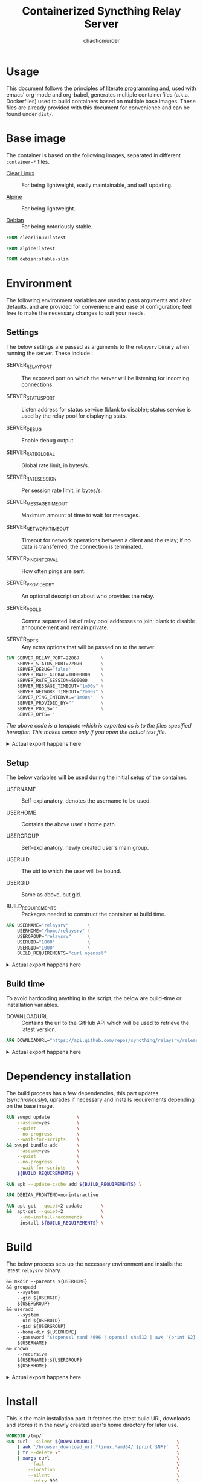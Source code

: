 # -- BEGIN_METADATA ----------------------------------------------------------
#+TITLE:        Containerized Syncthing Relay Server
#+TITLE:
#+AUTHOR:       chaoticmurder
#+EMAIL:        chaoticmurder.git@gmail.com
#+DESCRIPTION:  A self installing Syncthing Relay Server
#+STARTUP:      lognoteclock-out
#+OPTIONS:      html-postamble:nil d:nil num:nil
#+BABEL:        :cache yes
#+PROPERTY:     header-args :comments none :results output silent :padline no
#+LATEX_HEADER: \usepackage{parskip}
#+LATEX_HEADER: \usepackage{inconsolata}
#+LATEX_HEADER: \usepackage[utf8]{inputenc}
# -- END_METADATA -------------------------------------------------------------

#+html: <p align="center"><img src="../assets/syncthing.png" /></p>

* Usage

  This document follows the principles  of [[https://en.wikipedia.org/wiki/Literate_programming][literate programming]] and, used with
  emacs'   org-mode   and   org-babel,   generates   multiple   containerfiles
  (a.k.a.  Dockerfiles)  used  to  build containers  based  on  multiple  base
  images. These files are already  provided with this document for convenience
  and can be found under =dist/=.

* Base image

  The  container is  based on  the  following images,  separated in  different
  =container-*= files.

  - [[https://clearlinux.org/][Clear Linux]] ::
    For being lightweight, easily maintainable, and self updating.

  - [[https://alpinelinux.org/][Alpine]]	::
    For being lightweight.

  - [[https://www.debian.org/][Debian]]	::
    For being notoriously stable.

  #+name: base clearlinux image
  #+begin_src dockerfile :tangle dist/containerfile-clearlinux
            FROM clearlinux:latest
  #+end_src

  #+name: base alpine image
  #+begin_src dockerfile :tangle dist/containerfile-alpine
            FROM alpine:latest
  #+end_src

  #+name: base debian image
  #+begin_src dockerfile :tangle dist/containerfile-debian
            FROM debian:stable-slim
  #+end_src

* Environment

  The following  environment variables  are used to  pass arguments  and alter
  defaults, and are  provided for convenience and ease  of configuration; feel
  free to make the necessary changes to suit your needs.

** Settings

   The below  settings are  passed as  arguments to  the =relaysrv=  binary when
   running the server. These include :

   - SERVER_RELAY_PORT      ::
     The  exposed port  on which  the server  will be  listening for  incoming
     connections.

   - SERVER_STATUS_PORT     ::
     Listen address for  status service (blank to disable);  status service is
     used by the relay pool for displaying stats.

   - SERVER_DEBUG           ::
     Enable debug output.

   - SERVER_RATE_GLOBAL     ::
     Global rate limit, in bytes/s.

   - SERVER_RATE_SESSION    ::
     Per session rate limit, in bytes/s.

   - SERVER_MESSAGE_TIMEOUT ::
     Maximum amount of time to wait for messages.

   - SERVER_NETWORK_TIMEOUT ::
     Timeout for network operations between a client and the relay; if no data
     is transferred, the connection is terminated.

   - SERVER_PING_INTERVAL   ::
     How often pings are sent.

   - SERVER_PROVIDED_BY     ::
     An optional description about who provides the relay.

   - SERVER_POOLS           ::
     Comma separated  list of relay pool  addresses to join; blank  to disable
     announcement and remain private.

   - SERVER_OPTS            ::
     Any extra options that will be passed on to the server.

   #+name: actual settings code
   #+begin_src dockerfile :tangle no
             ENV SERVER_RELAY_PORT=22067        \
                 SERVER_STATUS_PORT=22070       \
                 SERVER_DEBUG='false'           \
                 SERVER_RATE_GLOBAL=10000000    \
                 SERVER_RATE_SESSION=500000     \
                 SERVER_MESSAGE_TIMEOUT="1m00s" \
                 SERVER_NETWORK_TIMEOUT="2m00s" \
                 SERVER_PING_INTERVAL="1m00s"   \
                 SERVER_PROVIDED_BY=""          \
                 SERVER_POOLS=""                \
                 SERVER_OPTS=''
   #+end_src
   

   /The above code is a template which is exported as is to the files specified/
   /hereafter.  This makes sense only if you open the actual text file./

   #+html: <details>
   #+html: <summary>Actual export happens here</summary>
   #+begin_src dockerfile :tangle dist/containerfile-clearlinux :noweb yes
             <<actual settings code>>
   #+end_src

   #+begin_src dockerfile :tangle dist/containerfile-alpine :noweb yes
             <<actual settings code>>
   #+end_src

   #+begin_src dockerfile :tangle dist/containerfile-debian :noweb yes
             <<actual settings code>>
   #+end_src
   #+html: </details>

** Setup

   The below variables will be used during the initial setup of the container.

   - USERNAME           ::
     Self-explanatory, denotes the username to be used.

   - USERHOME           ::
     Contains the above user's home path.

   - USERGROUP          ::
     Self-explanatory, newly created user's main group.

   - USERUID            ::
     The uid to which the user will be bound.

   - USERGID            ::
     Same as above, but gid.

   - BUILD_REQUIREMENTS ::
     Packages needed to construct the container at build time.

   #+name: actual setup code
   #+begin_src dockerfile :tangle no
             ARG USERNAME="relaysrv"       \
                 USERHOME="/home/relaysrv" \
                 USERGROUP="relaysrv"      \
                 USERUID="1000"            \
                 USERGID="1000"            \
                 BUILD_REQUIREMENTS="curl openssl"
   #+end_src

   #+html: <details>
   #+html: <summary>Actual export happens here</summary>
   #+begin_src dockerfile :tangle dist/containerfile-clearlinux :noweb yes
             <<actual setup code>>
   #+end_src

   #+begin_src dockerfile :tangle dist/containerfile-alpine :noweb yes
             <<actual setup code>>
   #+end_src

   #+begin_src dockerfile :tangle dist/containerfile-debian :noweb yes
             <<actual setup code>>
   #+end_src
   #+html: </details>

** Build time

   To avoid  hardcoding anything in  the script,  the below are  build-time or
   installation variables.

   - DOWNLOADURL ::
     Contains the  url to the  GitHub API which will  be used to  retrieve the
     latest version.

   #+name: actual build time code
   #+begin_src dockerfile :tangle no
             ARG DOWNLOADURL="https://api.github.com/repos/syncthing/relaysrv/releases/latest"
   #+end_src

   #+html: <details>
   #+html: <summary>Actual export happens here</summary>
   #+begin_src dockerfile :tangle dist/containerfile-clearlinux :noweb yes
             <<actual build time code>>
   #+end_src

   #+begin_src dockerfile :tangle dist/containerfile-alpine :noweb yes
             <<actual build time code>>
   #+end_src

   #+begin_src dockerfile :tangle dist/containerfile-debian :noweb yes
             <<actual build time code>>
   #+end_src
   #+html: </details>

* Dependency installation

  The build process has a few dependencies, this part updates (/synchronously/),
  uprades if necessary and installs requirements depending on the base image.

  #+begin_src dockerfile :tangle dist/containerfile-clearlinux
            RUN swupd update          \
                --assume=yes          \
                --quiet               \
                --no-progress         \
                --wait-for-scripts    \
            && swupd bundle-add       \
                --assume=yes          \
                --quiet               \
                --no-progress         \
                --wait-for-scripts    \
                ${BUILD_REQUIREMENTS} \
  #+end_src

  #+begin_src dockerfile :tangle dist/containerfile-alpine
            RUN apk --update-cache add ${BUILD_REQUIREMENTS} \
  #+end_src

  #+begin_src dockerfile :tangle dist/containerfile-debian
            ARG DEBIAN_FRONTEND=noninteractive

            RUN apt-get --quiet=2 update       \
            &&  apt-get --quiet=2              \
                 --no-install-recommends       \
                 install ${BUILD_REQUIREMENTS} \
  #+end_src

* Build

  The below process sets up the  necessary environment and installs the latest
  =relaysrv= binary.

  #+name: actual installation code
  #+begin_src dockerfile :tangle no
            && mkdir --parents ${USERHOME}                                                \
            && groupadd                                                                   \
                --system                                                                  \
                --gid ${USERGID}                                                          \
                ${USERGROUP}                                                              \
            && useradd                                                                    \
                --system                                                                  \
                --uid ${USERUID}                                                          \
                --gid ${USERGROUP}                                                        \
                --home-dir ${USERHOME}                                                    \
                --password "$(openssl rand 4096 | openssl sha512 | awk '{print $2}')"     \
                ${USERNAME}                                                               \
            && chown                                                                      \
                --recursive                                                               \
                ${USERNAME}:${USERGROUP}                                                  \
                ${USERHOME}
  #+end_src

   #+html: <details>
   #+html: <summary>Actual export happens here</summary>
  #+begin_src dockerfile :tangle dist/containerfile-clearlinux :noweb yes
            <<actual installation code>>
  #+end_src

  #+begin_src dockerfile :tangle dist/containerfile-alpine :noweb yes
            <<actual installation code>>
  #+end_src

  #+begin_src dockerfile :tangle dist/containerfile-debian :noweb yes
            <<actual installation code>>
  #+end_src
  #+html: </details>

* Install

  This  is the  main  installation  part. It  fetches  the  latest build  URI,
  downloads and stores it in the newly created user's home directory for later
  use.

  #+name: actual installation code
  #+begin_src dockerfile :tangle no
            WORKDIR /tmp/
            RUN curl --silent ${DOWNLOADURL}                               \
                | awk '/browser_download_url.*linux.*amd64/ {print $NF}'   \
                | tr --delete \"                                           \
                | xargs curl                                               \
                    --fail                                                 \
                    --location                                             \
                    --silent                                               \
                    --retry 999                                            \
                    --retry-max-time 0                                     \
                    --continue-at -                                        \
                    --output relaysrv.tgz                                  \
                && tar                                                     \
                    --extract                                              \
                    --gzip                                                 \
                    --file relaysrv.tgz                                    \
                && mkdir ${USERHOME}/{server,certs,db}                     \
                && cp    *relaysrv*/*relaysrv* ${USERHOME}/server/relaysrv \
                && rm    --recursive --force *relaysrv*                    \
                && chown --recursive ${USERNAME}:${USERGROUP} ${USERHOME}
  #+end_src

   #+html: <details>
   #+html: <summary>Actual export happens here</summary>
  #+begin_src dockerfile :tangle dist/containerfile-clearlinux :noweb yes
            <<actual installation code>>
  #+end_src

  #+begin_src dockerfile :tangle dist/containerfile-alpine :noweb yes
            <<actual installation code>>
  #+end_src

  #+begin_src dockerfile :tangle dist/containerfile-debian :noweb yes
            <<actual installation code>>
  #+end_src
  #+html: </details>

* Cleanup

  This part,  depending on the  base image,  cleans up the  package repository
  index and stale files to keep the container footprint to a minimum.

  #+begin_src dockerfile :tangle dist/containerfile-clearlinux
         RUN swupd bundle-remove \
           --quiet               \
           --no-progress         \
           --wait-for-scripts    \
           --assume=yes          \
           --recursive           \
           --force               \
           ${BUILD_REQUIREMENTS} \
         && swupd bundle-remove  \
           --quiet               \
           --no-progress         \
           --wait-for-scripts    \
           --assume=yes          \
           --orphans             \
         && swupd clean          \
           --quiet               \
           --no-progress         \
           --wait-for-scripts    \
           --assume=yes          \
           --all
  #+end_src

  #+begin_src dockerfile :tangle dist/containerfile-alpine
            RUN apk del ${BUILD_REQUIREMENTS}              \
                && rm --recursive --force /var/cache/apk/* \
                && rm --recursive --force /tmp/*
  #+end_src

  #+begin_src dockerfile :tangle dist/containerfile-debian
            RUN apt-get --auto-remove --quiet=2 purge ${BUILD_REQUIREMENTS} \
                && rm -Rf /var/lib/apt/lists/*                              \
                && rm -Rf /tmp/*
  #+end_src

* Listening port

  Expose the previously specified listen port.

  #+name: actual listening code
  #+begin_src dockerfile :tangle no
            EXPOSE ${SERVER_RELAY_PORT}
  #+end_src

   #+html: <details>
   #+html: <summary>Actual export happens here</summary>
  #+begin_src dockerfile :tangle dist/containerfile-clearlinux :noweb yes
            <<actual listening code>>
  #+end_src

  #+begin_src dockerfile :tangle dist/containerfile-alpine :noweb yes
            <<actual listening code>>
  #+end_src

  #+begin_src dockerfile :tangle dist/containerfile-debian :noweb yes
            <<actual listening code>>
  #+end_src
  #+html: </details>

* Run as user

  Specify the newly created user to run the starting command as.

  #+name: actual runas code
  #+begin_src dockerfile :tangle no
            USER ${USERNAME}
  #+end_src

   #+html: <details>
   #+html: <summary>Actual export happens here</summary>
  #+begin_src dockerfile :tangle dist/containerfile-clearlinux :noweb yes
            <<actual runas code>>
  #+end_src

  #+begin_src dockerfile :tangle dist/containerfile-alpine :noweb yes
            <<actual runas code>>
  #+end_src

  #+begin_src dockerfile :tangle dist/containerfile-debian :noweb yes
            <<actual runas code>>
  #+end_src
  #+html: </details>

* Volume exporting

  Specifying the =certs/=  folder to export as  a volume since this  is the only
  part that is not renewable without issues.

  #+name: actual volume export code
  #+begin_src dockerfile :tangle no
            VOLUME ${USERHOME}/certs
  #+end_src

   #+html: <details>
   #+html: <summary>Actual export happens here</summary>
  #+begin_src dockerfile :tangle dist/containerfile-clearlinux :noweb yes
            <<actual volume export code>>
  #+end_src

  #+begin_src dockerfile :tangle dist/containerfile-alpine :noweb yes
            <<actual volume export code>>
  #+end_src

  #+begin_src dockerfile :tangle dist/containerfile-debian :noweb yes
            <<actual volume export code>>
  #+end_src
  #+html: </details>

* Start command

  Finally, the command to spawn the server, using =CMD= instead of =ENTRYPOINT= to
  keep the whole thing easily readable.

  #+name: actual start command code
  #+begin_src dockerfile :tangle no
            CMD ${USERHOME}/server/relaysrv                         \
                $([ "${SERVER_DEBUG}" = "false" ] || echo "-debug") \
                -listen           ":${SERVER_RELAY_PORT}"           \
                -status-srv       ":${SERVER_STATUS_PORT}"          \
                -global-rate      "${SERVER_RATE_GLOBAL}"           \
                -per-session-rate "${SERVER_RATE_SESSION}"          \
                -message-timeout  "${SERVER_MESSAGE_TIMEOUT}"       \
                -network-timeout  "${SERVER_NETWORK_TIMEOUT}"       \
                -ping-interval    "${SERVER_PING_INTERVAL}"         \
                -provided-by      "${SERVER_PROVIDED_BY}"           \
                -pools            "${SERVER_POOLS}"                 \
                -keys             "${USERHOME}/certs/"              \
                ${SERVER_OPTS}
  #+end_src

   #+html: <details>
   #+html: <summary>Actual export happens here</summary>
  #+begin_src dockerfile :tangle dist/containerfile-clearlinux :noweb yes
            <<actual start command code>>
  #+end_src

  #+begin_src dockerfile :tangle dist/containerfile-alpine :noweb yes
            <<actual start command code>>
  #+end_src

  #+begin_src dockerfile :tangle dist/containerfile-debian :noweb yes
            <<actual start command code>>
  #+end_src
  #+html: </details>
